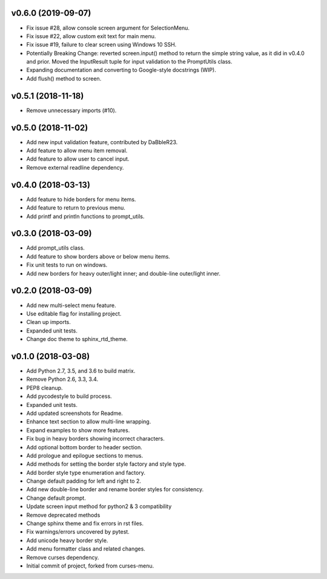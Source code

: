 v0.6.0 (2019-09-07)
===================
- Fix issue #28, allow console screen argument for SelectionMenu.
- Fix issue #22, allow custom exit text for main menu.
- Fix issue #19, failure to clear screen using Windows 10 SSH.
- Potentially Breaking Change: reverted screen.input() method to return the
  simple string value, as it did in v0.4.0 and prior. Moved the InputResult
  tuple for input validation to the PromptUtils class.
- Expanding documentation and converting to Google-style docstrings (WIP).
- Add flush() method to screen.

v0.5.1 (2018-11-18)
===================
- Remove unnecessary imports (#10).

v0.5.0 (2018-11-02)
===================
- Add new input validation feature, contributed by DaBbleR23.
- Add feature to allow menu item removal.
- Add feature to allow user to cancel input.
- Remove external readline dependency.

v0.4.0 (2018-03-13)
===================
- Add feature to hide borders for menu items.
- Add feature to return to previous menu.
- Add printf and println functions to prompt_utils.

v0.3.0 (2018-03-09)
===================
- Add prompt_utils class.
- Add feature to show borders above or below menu items.
- Fix unit tests to run on windows.
- Add new borders for heavy outer/light inner; and double-line outer/light inner.

v0.2.0 (2018-03-09)
===================
- Add new multi-select menu feature.
- Use editable flag for installing project.
- Clean up imports.
- Expanded unit tests.
- Change doc theme to sphinx_rtd_theme.

v0.1.0 (2018-03-08)
===================
- Add Python 2.7, 3.5, and 3.6 to build matrix.
- Remove Python 2.6, 3.3, 3.4.
- PEP8 cleanup.
- Add pycodestyle to build process.
- Expanded unit tests.
- Add updated screenshots for Readme.
- Enhance text section to allow multi-line wrapping.
- Expand examples to show more features.
- Fix bug in heavy borders showing incorrect characters.
- Add optional bottom border to header section.
- Add prologue and epilogue sections to menus.
- Add methods for setting the border style factory and style type.
- Add border style type enumeration and factory.
- Change default padding for left and right to 2.
- Add new double-line border and rename border styles for consistency.
- Change default prompt.
- Update screen input method for python2 & 3 compatibility
- Remove deprecated methods
- Change sphinx theme and fix errors in rst files.
- Fix warnings/errors uncovered by pytest.
- Add unicode heavy border style.
- Add menu formatter class and related changes.
- Remove curses dependency.
- Initial commit of project, forked from curses-menu.


